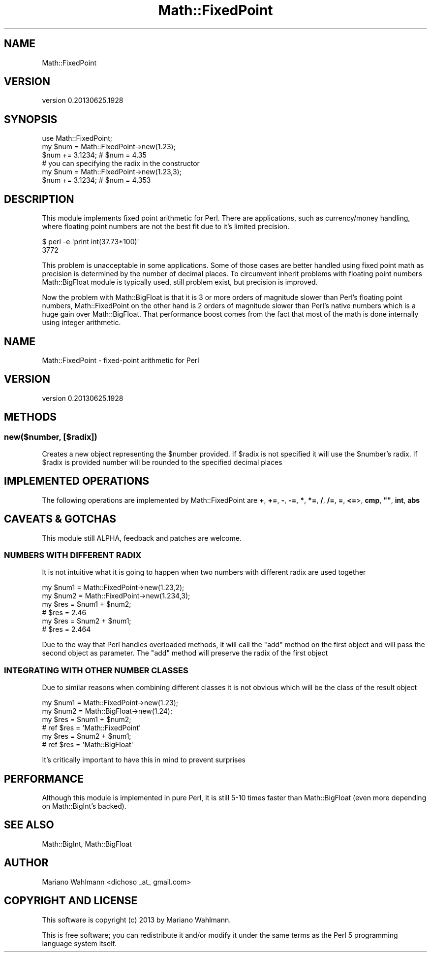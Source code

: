 .\" -*- mode: troff; coding: utf-8 -*-
.\" Automatically generated by Pod::Man 5.01 (Pod::Simple 3.43)
.\"
.\" Standard preamble:
.\" ========================================================================
.de Sp \" Vertical space (when we can't use .PP)
.if t .sp .5v
.if n .sp
..
.de Vb \" Begin verbatim text
.ft CW
.nf
.ne \\$1
..
.de Ve \" End verbatim text
.ft R
.fi
..
.\" \*(C` and \*(C' are quotes in nroff, nothing in troff, for use with C<>.
.ie n \{\
.    ds C` ""
.    ds C' ""
'br\}
.el\{\
.    ds C`
.    ds C'
'br\}
.\"
.\" Escape single quotes in literal strings from groff's Unicode transform.
.ie \n(.g .ds Aq \(aq
.el       .ds Aq '
.\"
.\" If the F register is >0, we'll generate index entries on stderr for
.\" titles (.TH), headers (.SH), subsections (.SS), items (.Ip), and index
.\" entries marked with X<> in POD.  Of course, you'll have to process the
.\" output yourself in some meaningful fashion.
.\"
.\" Avoid warning from groff about undefined register 'F'.
.de IX
..
.nr rF 0
.if \n(.g .if rF .nr rF 1
.if (\n(rF:(\n(.g==0)) \{\
.    if \nF \{\
.        de IX
.        tm Index:\\$1\t\\n%\t"\\$2"
..
.        if !\nF==2 \{\
.            nr % 0
.            nr F 2
.        \}
.    \}
.\}
.rr rF
.\" ========================================================================
.\"
.IX Title "Math::FixedPoint 3"
.TH Math::FixedPoint 3 2013-06-25 "perl v5.38.2" "User Contributed Perl Documentation"
.\" For nroff, turn off justification.  Always turn off hyphenation; it makes
.\" way too many mistakes in technical documents.
.if n .ad l
.nh
.SH NAME
Math::FixedPoint
.SH VERSION
.IX Header "VERSION"
version 0.20130625.1928
.SH SYNOPSIS
.IX Header "SYNOPSIS"
.Vb 1
\&    use Math::FixedPoint;
\&
\&    my $num = Math::FixedPoint\->new(1.23);
\&    $num += 3.1234; # $num = 4.35
\&
\&    # you can specifying the radix in the constructor
\&
\&    my $num = Math::FixedPoint\->new(1.23,3);
\&    $num += 3.1234; # $num = 4.353
.Ve
.SH DESCRIPTION
.IX Header "DESCRIPTION"
This module implements fixed point arithmetic for Perl. There are applications, such as currency/money handling, where floating point numbers are not the best fit due to it's limited precision.
.PP
.Vb 2
\&   $ perl \-e \*(Aqprint int(37.73*100)\*(Aq
\&   3772
.Ve
.PP
This problem is unacceptable in some applications. Some of those cases are better handled using fixed point math as precision is determined by the number of decimal places. To circumvent inherit problems with floating point numbers Math::BigFloat module is typically used, still problem exist, but precision is improved.
.PP
Now the problem with Math::BigFloat is that it is 3 or more orders of magnitude slower than Perl's floating point numbers, Math::FixedPoint on the other hand is 2 orders of magnitude slower than Perl's native numbers which is a huge gain over Math::BigFloat. That performance boost comes from the fact that most of the math is done internally using integer arithmetic.
.SH NAME
Math::FixedPoint \- fixed\-point arithmetic for Perl
.SH VERSION
.IX Header "VERSION"
version 0.20130625.1928
.SH METHODS
.IX Header "METHODS"
.ie n .SS "new($number, [$radix])"
.el .SS "new(\f(CW$number\fP, [\f(CW$radix\fP])"
.IX Subsection "new($number, [$radix])"
Creates a new object representing the \f(CW$number\fR provided. If \f(CW$radix\fR is not specified it will use the \f(CW$number\fR's radix. If \f(CW$radix\fR is provided number will be rounded to the specified decimal places
.SH "IMPLEMENTED OPERATIONS"
.IX Header "IMPLEMENTED OPERATIONS"
The following operations are implemented by Math::FixedPoint are \fB+\fR, \fB+=\fR, \fB\-\fR, \fB\-=\fR, \fB*\fR, \fB*=\fR, \fB/\fR, \fB/=\fR, \fB=\fR, \fB<=\fR>, \fBcmp\fR, \fB""\fR, \fBint\fR, \fBabs\fR
.SH "CAVEATS & GOTCHAS"
.IX Header "CAVEATS & GOTCHAS"
This module still ALPHA, feedback and patches are welcome.
.SS "NUMBERS WITH DIFFERENT RADIX"
.IX Subsection "NUMBERS WITH DIFFERENT RADIX"
It is not intuitive what it is going to happen when two numbers with different radix are used together
.PP
.Vb 2
\&    my $num1 = Math::FixedPoint\->new(1.23,2);
\&    my $num2 = Math::FixedPoint\->new(1.234,3);
\&
\&    my $res = $num1 + $num2;
\&    # $res = 2.46
\&
\&    my $res = $num2 + $num1;
\&    # $res = 2.464
.Ve
.PP
Due to the way that Perl handles overloaded methods, it will call the "add" method on the first object and will pass the second object as parameter. The "add" method will preserve the radix of the first object
.SS "INTEGRATING WITH OTHER NUMBER CLASSES"
.IX Subsection "INTEGRATING WITH OTHER NUMBER CLASSES"
Due to similar reasons when combining different classes it is not obvious which will be the class of the result object
.PP
.Vb 2
\&    my $num1 = Math::FixedPoint\->new(1.23);
\&    my $num2 = Math::BigFloat\->new(1.24);
\&
\&    my $res = $num1 + $num2;
\&    # ref $res = \*(AqMath::FixedPoint\*(Aq
\&
\&    my $res = $num2 + $num1;
\&    # ref $res = \*(AqMath::BigFloat\*(Aq
.Ve
.PP
It's critically important to have this in mind to prevent surprises
.SH PERFORMANCE
.IX Header "PERFORMANCE"
Although this module is implemented in pure Perl, it is still 5\-10 times faster than Math::BigFloat (even more depending on Math::BigInt's backed).
.SH "SEE ALSO"
.IX Header "SEE ALSO"
Math::BigInt, Math::BigFloat
.SH AUTHOR
.IX Header "AUTHOR"
Mariano Wahlmann <dichoso _at_ gmail.com>
.SH "COPYRIGHT AND LICENSE"
.IX Header "COPYRIGHT AND LICENSE"
This software is copyright (c) 2013 by Mariano Wahlmann.
.PP
This is free software; you can redistribute it and/or modify it under
the same terms as the Perl 5 programming language system itself.
